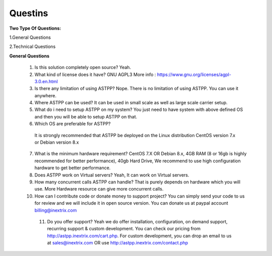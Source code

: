 =========
Questins
=========

**Two Type Of Questions:**

1.General Questions

2.Technical Questions



**General Questions**

 1. Is this solution completely open source?
    Yeah.
 2. What kind of license does it have?
    GNU AGPL3 More info : https://www.gnu.org/licenses/agpl-3.0.en.html

 3. Is there any limitation of using ASTPP?
    Nope. There is no limitation of using ASTPP. You can use it anywhere.

 4. Where ASTPP can be used?
    It can be used in small scale as well as large scale carrier setup.

 5.  What do i need to setup ASTPP on my system?
     You just need to have system with above defined OS and then you will be able to setup ASTPP on that.

 6. Which OS are preferable for ASTPP?
   It is strongly recommended that ASTPP be deployed on the Linux distribution CentOS version 7.x or Debian version 8.x

 7. What is the minimum hardware requirement?
    CentOS 7.X OR Debian 8.x,
    4GB RAM (8 or 16gb is highly recommended for better performance),  
    40gb Hard Drive,
    We recommend to use high configuration hardware to get better performance.

 8. Does ASTPP work on Virtual servers?
    Yeah, It can work on Virtual servers.

 9. How many concurrent calls ASTPP can handle?
    That is purely depends on hardware which you will use. 
    More Hardware resource can give more concurrent calls.

 10. How can I contribute code or donate money to support project?
     You can simply send your code to us for review and we will include it in open source version.
     You can donate us at paypal account billing@inextrix.com 

  11. Do you offer support?
      Yeah we do offer installation, configuration, on demand support, recurring support & custom development. 
      You can check our pricing from http://astpp.inextrix.com/cart.php. For custom development, you can drop an email to 
      us at sales@inextrix.com OR use http://astpp.inextrix.com/contact.php





















